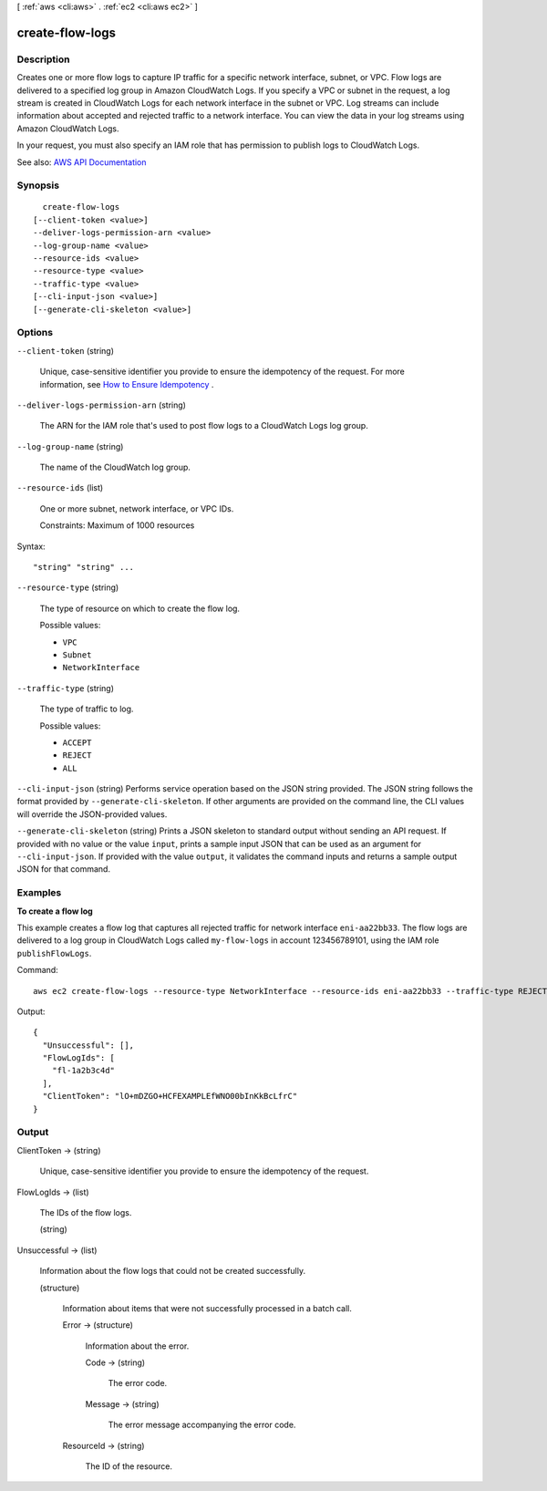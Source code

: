 [ :ref:`aws <cli:aws>` . :ref:`ec2 <cli:aws ec2>` ]

.. _cli:aws ec2 create-flow-logs:


****************
create-flow-logs
****************



===========
Description
===========



Creates one or more flow logs to capture IP traffic for a specific network interface, subnet, or VPC. Flow logs are delivered to a specified log group in Amazon CloudWatch Logs. If you specify a VPC or subnet in the request, a log stream is created in CloudWatch Logs for each network interface in the subnet or VPC. Log streams can include information about accepted and rejected traffic to a network interface. You can view the data in your log streams using Amazon CloudWatch Logs.

 

In your request, you must also specify an IAM role that has permission to publish logs to CloudWatch Logs.



See also: `AWS API Documentation <https://docs.aws.amazon.com/goto/WebAPI/ec2-2016-11-15/CreateFlowLogs>`_


========
Synopsis
========

::

    create-flow-logs
  [--client-token <value>]
  --deliver-logs-permission-arn <value>
  --log-group-name <value>
  --resource-ids <value>
  --resource-type <value>
  --traffic-type <value>
  [--cli-input-json <value>]
  [--generate-cli-skeleton <value>]




=======
Options
=======

``--client-token`` (string)


  Unique, case-sensitive identifier you provide to ensure the idempotency of the request. For more information, see `How to Ensure Idempotency <http://docs.aws.amazon.com/AWSEC2/latest/UserGuide/Run_Instance_Idempotency.html>`_ .

  

``--deliver-logs-permission-arn`` (string)


  The ARN for the IAM role that's used to post flow logs to a CloudWatch Logs log group.

  

``--log-group-name`` (string)


  The name of the CloudWatch log group.

  

``--resource-ids`` (list)


  One or more subnet, network interface, or VPC IDs.

   

  Constraints: Maximum of 1000 resources

  



Syntax::

  "string" "string" ...



``--resource-type`` (string)


  The type of resource on which to create the flow log.

  

  Possible values:

  
  *   ``VPC``

  
  *   ``Subnet``

  
  *   ``NetworkInterface``

  

  

``--traffic-type`` (string)


  The type of traffic to log.

  

  Possible values:

  
  *   ``ACCEPT``

  
  *   ``REJECT``

  
  *   ``ALL``

  

  

``--cli-input-json`` (string)
Performs service operation based on the JSON string provided. The JSON string follows the format provided by ``--generate-cli-skeleton``. If other arguments are provided on the command line, the CLI values will override the JSON-provided values.

``--generate-cli-skeleton`` (string)
Prints a JSON skeleton to standard output without sending an API request. If provided with no value or the value ``input``, prints a sample input JSON that can be used as an argument for ``--cli-input-json``. If provided with the value ``output``, it validates the command inputs and returns a sample output JSON for that command.



========
Examples
========

**To create a flow log**

This example creates a flow log that captures all rejected traffic for network interface ``eni-aa22bb33``. The flow logs are delivered to a log group in CloudWatch Logs called ``my-flow-logs`` in account 123456789101, using the IAM role ``publishFlowLogs``.

Command::

  aws ec2 create-flow-logs --resource-type NetworkInterface --resource-ids eni-aa22bb33 --traffic-type REJECT --log-group-name my-flow-logs --deliver-logs-permission-arn arn:aws:iam::123456789101:role/publishFlowLogs

Output::

  {
    "Unsuccessful": [], 
    "FlowLogIds": [
      "fl-1a2b3c4d"
    ], 
    "ClientToken": "lO+mDZGO+HCFEXAMPLEfWNO00bInKkBcLfrC"
  }

======
Output
======

ClientToken -> (string)

  

  Unique, case-sensitive identifier you provide to ensure the idempotency of the request.

  

  

FlowLogIds -> (list)

  

  The IDs of the flow logs.

  

  (string)

    

    

  

Unsuccessful -> (list)

  

  Information about the flow logs that could not be created successfully.

  

  (structure)

    

    Information about items that were not successfully processed in a batch call.

    

    Error -> (structure)

      

      Information about the error.

      

      Code -> (string)

        

        The error code.

        

        

      Message -> (string)

        

        The error message accompanying the error code.

        

        

      

    ResourceId -> (string)

      

      The ID of the resource.

      

      

    

  

